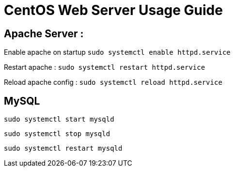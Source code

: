= CentOS Web Server Usage Guide

== Apache Server :
Enable apache on startup
`sudo systemctl enable httpd.service`

Restart apache : 
`sudo systemctl restart httpd.service`

Reload apache config :
`sudo systemctl reload httpd.service`

== MySQL
`sudo systemctl start mysqld`

`sudo systemctl stop mysqld`

`sudo systemctl restart mysqld`







